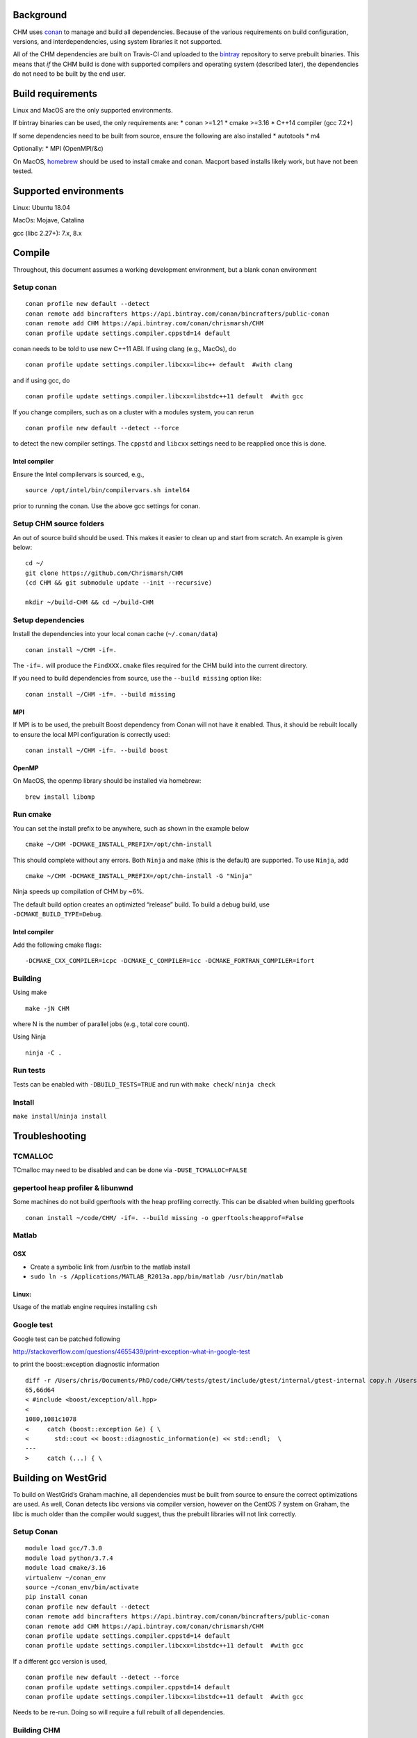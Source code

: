 Background
==========

CHM uses `conan <https://conan.io/>`__ to manage and build all
dependencies. Because of the various requirements on build
configuration, versions, and interdependencies, using system libraries
it not supported.

All of the CHM dependencies are built on Travis-CI and uploaded to the
`bintray <https://bintray.com/chrismarsh/CHM>`__ repository to serve
prebuilt binaries. This means that *if* the CHM build is done with
supported compilers and operating system (described later), the
dependencies do not need to be built by the end user.

Build requirements
==================

Linux and MacOS are the only supported environments.

If bintray binaries can be used, the only requirements are: \* conan
>=1.21 \* cmake >=3.16 \* C++14 compiler (gcc 7.2+)

If some dependencies need to be built from source, ensure the following
are also installed \* autotools \* m4

Optionally: \* MPI (OpenMPI/&c)

On MacOS, `homebrew <https://brew.sh/>`__ should be used to install
cmake and conan. Macport based installs likely work, but have not been
tested.

Supported environments
======================

Linux: Ubuntu 18.04

MacOs: Mojave, Catalina

gcc (libc 2.27+): 7.x, 8.x

Compile
=======

Throughout, this document assumes a working development environment, but
a blank conan environment

Setup conan
-----------

::

   conan profile new default --detect
   conan remote add bincrafters https://api.bintray.com/conan/bincrafters/public-conan
   conan remote add CHM https://api.bintray.com/conan/chrismarsh/CHM
   conan profile update settings.compiler.cppstd=14 default  

conan needs to be told to use new C++11 ABI. If using clang (e.g.,
MacOs), do

::

   conan profile update settings.compiler.libcxx=libc++ default  #with clang

and if using gcc, do

::

   conan profile update settings.compiler.libcxx=libstdc++11 default  #with gcc

If you change compilers, such as on a cluster with a modules system, you
can rerun

::

   conan profile new default --detect --force

to detect the new compiler settings. The ``cppstd`` and ``libcxx``
settings need to be reapplied once this is done.

Intel compiler
~~~~~~~~~~~~~~

Ensure the Intel compilervars is sourced, e.g.,

::

   source /opt/intel/bin/compilervars.sh intel64

prior to running the conan. Use the above gcc settings for conan.

Setup CHM source folders
------------------------

An out of source build should be used. This makes it easier to clean up
and start from scratch. An example is given below:

::

   cd ~/
   git clone https://github.com/Chrismarsh/CHM
   (cd CHM && git submodule update --init --recursive)

   mkdir ~/build-CHM && cd ~/build-CHM

Setup dependencies
------------------

Install the dependencies into your local conan cache (``~/.conan/data``)

::

   conan install ~/CHM -if=.

The ``-if=.`` will produce the ``FindXXX.cmake`` files required for the
CHM build into the current directory.

If you need to build dependencies from source, use the
``--build missing`` option like:

::

   conan install ~/CHM -if=. --build missing

MPI
~~~

If MPI is to be used, the prebuilt Boost dependency from Conan will not
have it enabled. Thus, it should be rebuilt locally to ensure the local
MPI configuration is correctly used:

::

   conan install ~/CHM -if=. --build boost

OpenMP
~~~~~~

On MacOS, the openmp library should be installed via homebrew:

::

   brew install libomp

Run cmake
---------

You can set the install prefix to be anywhere, such as shown in the
example below

::

   cmake ~/CHM -DCMAKE_INSTALL_PREFIX=/opt/chm-install

This should complete without any errors. Both ``Ninja`` and ``make``
(this is the default) are supported. To use ``Ninja``, add

::

   cmake ~/CHM -DCMAKE_INSTALL_PREFIX=/opt/chm-install -G "Ninja"

Ninja speeds up compilation of CHM by ~6%.

The default build option creates an optimizted “release” build. To build
a debug build, use ``-DCMAKE_BUILD_TYPE=Debug``.

.. _intel-compiler-1:

Intel compiler
~~~~~~~~~~~~~~

Add the following cmake flags:

::

   -DCMAKE_CXX_COMPILER=icpc -DCMAKE_C_COMPILER=icc -DCMAKE_FORTRAN_COMPILER=ifort

Building
--------

Using make

::

   make -jN CHM

where N is the number of parallel jobs (e.g., total core count).

Using Ninja

::

   ninja -C . 

Run tests
---------

Tests can be enabled with ``-DBUILD_TESTS=TRUE`` and run with
``make check``/ ``ninja check``

Install
-------

``make install``/``ninja install``

Troubleshooting
===============

TCMALLOC
--------

TCmalloc may need to be disabled and can be done via
``-DUSE_TCMALLOC=FALSE``

gepertool heap profiler & libunwnd
----------------------------------

Some machines do not build gperftools with the heap profiling correctly.
This can be disabled when building gperftools

::

   conan install ~/code/CHM/ -if=. --build missing -o gperftools:heapprof=False

Matlab
------

OSX
~~~

-  Create a symbolic link from /usr/bin to the matlab install
-  ``sudo ln -s /Applications/MATLAB_R2013a.app/bin/matlab /usr/bin/matlab``

Linux:
~~~~~~

Usage of the matlab engine requires installing ``csh``

Google test
-----------

Google test can be patched following

http://stackoverflow.com/questions/4655439/print-exception-what-in-google-test

to print the boost::exception diagnostic information

::

   diff -r /Users/chris/Documents/PhD/code/CHM/tests/gtest/include/gtest/internal/gtest-internal copy.h /Users/chris/Documents/PhD/code/CHM/tests/gtest/include/gtest/internal/gtest-internal.h
   65,66d64
   < #include <boost/exception/all.hpp>
   < 
   1080,1081c1078
   <     catch (boost::exception &e) { \
   <       std::cout << boost::diagnostic_information(e) << std::endl;  \
   ---
   >     catch (...) { \

Building on WestGrid
====================

To build on WestGrid’s Graham machine, all dependencies must be built
from source to ensure the correct optimizations are used. As well, Conan
detects libc versions via compiler version, however on the CentOS 7
system on Graham, the libc is much older than the compiler would
suggest, thus the prebuilt libraries will not link correctly.

.. _setup-conan-1:

Setup Conan
-----------

::

   module load gcc/7.3.0
   module load python/3.7.4
   module load cmake/3.16
   virtualenv ~/conan_env
   source ~/conan_env/bin/activate
   pip install conan
   conan profile new default --detect
   conan remote add bincrafters https://api.bintray.com/conan/bincrafters/public-conan
   conan remote add CHM https://api.bintray.com/conan/chrismarsh/CHM
   conan profile update settings.compiler.cppstd=14 default  
   conan profile update settings.compiler.libcxx=libstdc++11 default  #with gcc

If a different gcc version is used,

::

   conan profile new default --detect --force 
   conan profile update settings.compiler.cppstd=14 default  
   conan profile update settings.compiler.libcxx=libstdc++11 default  #with gcc

Needs to be re-run. Doing so will require a full rebuilt of all
dependencies.

Building CHM
------------

Ensure the environment is correctly setup

::

   module load cmake/3.16
   module load gcc/7.3.0
   module load python/3.7.4
   source ~/conan_env/bin/activate

then build dependencies and CHM as described above with the following
change

::

   conan install ~/CHM -if=. --build 

To ensure *all* dependencies are built from source.
